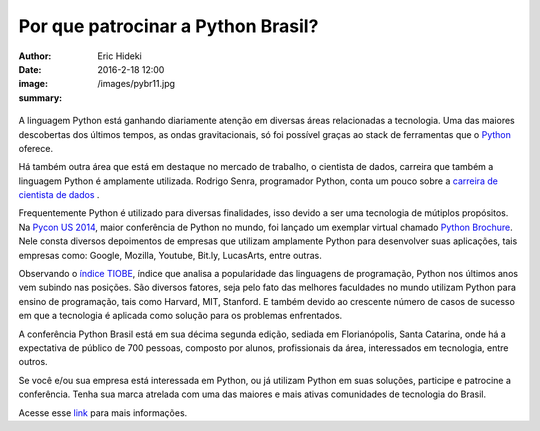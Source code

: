 Por que patrocinar a Python Brasil?
===================================

:author: Eric Hideki
:date: 2016-2-18 12:00
:image: /images/pybr11.jpg
:summary: 

.. figure:: {static}/images/pybr11.jpg
    :target: {static}/images/pybr11.jpg
    :alt: Work
    :align: center

A linguagem Python está ganhando diariamente atenção em diversas áreas relacionadas a tecnologia. Uma das maiores descobertas dos últimos tempos, as ondas gravitacionais, só foi possível graças ao stack de ferramentas que o `Python <https://software.intel.com/en-us/blogs/2016/02/14/python-brings-us-the-ligo-gravity-wave-sound>`_ oferece. 

Há também outra área que está em destaque no mercado de trabalho, o cientista de dados, carreira que também a linguagem Python é amplamente utilizada. Rodrigo Senra, programador Python, conta um pouco sobre a `carreira de cientista de dados <http://m.folha.uol.com.br/empregos/2016/02/1737397-veja-onde-estudar-para-ser-um-cientista-de-dados.shtml>`_ .

Frequentemente Python é utilizado para diversas finalidades, isso devido a ser uma tecnologia de mútiplos propósitos. Na `Pycon US 2014 <https://us.pycon.org/2014/>`_, maior conferência de Python no mundo, foi lançado um exemplar virtual chamado `Python Brochure <http://brochure.getpython.info/>`_. Nele consta diversos depoimentos de empresas que utilizam amplamente Python para desenvolver suas aplicações, tais empresas como: Google, Mozilla, Youtube, Bit.ly, LucasArts, entre outras.

Observando o `índice TIOBE <http://www.tiobe.com/index.php/tiobe_index>`_, índice que analisa a popularidade das linguagens de programação, Python nos últimos anos vem subindo nas posições. São diversos fatores, seja pelo fato das melhores faculdades no mundo utilizam Python para ensino de programação, tais como Harvard, MIT, Stanford. E também devido ao crescente número de casos de sucesso em que a tecnologia é aplicada como solução para os problemas enfrentados.

A conferência Python Brasil está em sua décima segunda edição, sediada em Florianópolis, Santa Catarina, onde há a expectativa de público de 700 pessoas, composto por alunos, profissionais da área, interessados em tecnologia, entre outros. 

Se você e/ou sua empresa está interessada em Python, ou já utilizam Python em suas soluções, participe e patrocine a conferência. Tenha sua marca atrelada com uma das maiores e mais ativas comunidades de tecnologia do Brasil. 

Acesse esse `link <https://drive.google.com/file/d/0Bx25m3Gf7T2rZm9vaTBhR0trVjQ/view>`_ para mais informações.
